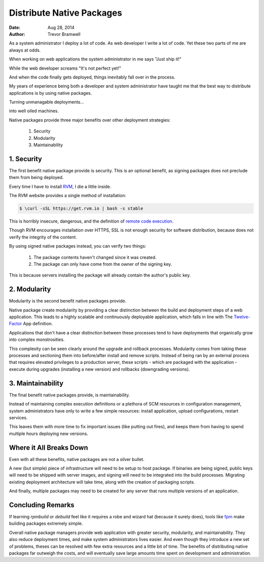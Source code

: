 .. _native-packages:

Distribute Native Packages
==========================
:date: Aug 28, 2014
:author: Trevor Bramwell

As a system administrator I deploy a lot of code. As web developer I
write a lot of code. Yet these two parts of me are always at odds.

When working on web applications the system administrator in me says
"Just ship it!"

.. image:: _static/deployment/shipit.gif
    
While the web developer screams "It's not perfect yet!"

.. image:: _static/deployment/perfect.gif

And when the code finally gets deployed, things inevitably fall over in
the process.

.. image:: _static/deployment/unmaintain.gif

My years of experience being both a developer and system administrator
have taught me that the best way to distribute applications is by using
native packages.

Turning unmanagable deployments...

.. image:: _static/deployment/bad_package.gif

into well oiled machines.

.. image:: _static/deployment/good_package.gif

Native packages provide three major benefits over other deployment
strategies:

 #. Security
 #. Modularity
 #. Maintainability


1. Security
-----------

The first benefit native package provide is security. This is an
optional benefit, as signing packages does not preclude them from being
deployed.

Every time I have to install `RVM <https://rvm.io>`_, I die a little
inside.

The RVM website provides a single method of installation:

.. code-block:: bash

 $ \curl -sSL https://get.rvm.io | bash -s stable

This is horribly insecure, dangerous, and the definition of `remote code
execution <https://en.wikipedia.org/wiki/Arbitrary_code_execution>`_.

Though RVM encourages installation over HTTPS, SSL is not enough
security for software distribution, because does not verify the
integrity of the content. 

By using signed native packages instead, you can verify two things:

 #. The package contents haven't changed since it was created.
 #. The package can only have come from the owner of the signing key.

This is because servers installing the package will already contain the
author's public key. 

2. Modularity
-------------

Modularity is the second benefit native packages provide.

Native package create modularity by providing a clear distinction
between the build and deployment steps of a web application. This leads
to a highly scalable and continuously deployable application, which falls
in line with The `Twelve-Factor <https://12factor.net>`_ App definition.

Applications that don't have a clear distinction between these processes
tend to have deployments that organically grow into complex
monstrosities.

This complexity can be seen clearly around the upgrade and rollback
processes. Modularity comes from taking these processes and sectioning
them into before/after install and remove scripts. Instead of being ran
by an external process that requires elevated privileges to a production
server, these scripts - which are packaged with the application - execute
during upgrades (installing a new version) and rollbacks (downgrading
versions).

3. Maintainability
------------------

The final benefit native packages provide, is maintainability.

Instead of maintaining complex execution definitions or a plethora of
SCM resources in configuration management, system administrators have
only to write a few simple resources: install application, upload
configurations, restart services.

This leaves them with more time to fix important issues (like putting
out fires), and keeps them from having to spend multiple hours deploying
new versions.


Where it All Breaks Down
------------------------

Even with all these benefits, native packages are not a silver bullet.

A new (but simple) piece of infrastructure will need to be setup to host
package. If binaries are being signed, public keys will need to be
shipped with server images, and signing will need to be integrated into
the build processes. Migrating existing deployment architecture will
take time, along with the creation of packaging scripts.

And finally, multiple packages may need to be created for any server
that runs multiple versions of an application.


Concluding Remarks
------------------

If learning *rpmbuild* or *debuild* feel like it requires a robe and
wizard hat (because it surely does), tools like `fpm
<https://github.com/jordansissel/fpm>`_ make building packages extremely
simple.

Overall native package managers provide web application with greater
security, modularity, and maintainability. They also reduce deployment
times, and make system administrators lives easier. And even though they
introduce a new set of problems, theses can be resolved with few extra
resources and a little bit of time. The benefits of distributing native
packages far outweigh the costs, and will eventually save large amounts
time spent on development and administration.
